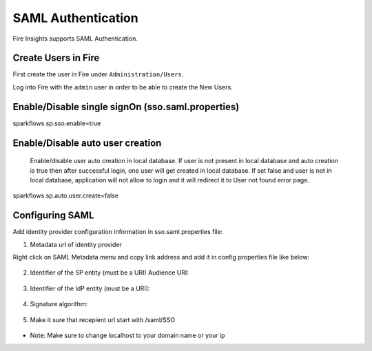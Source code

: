 SAML Authentication
====================

Fire Insights supports SAML Authentication.

Create Users in Fire
--------------------

First create the user in Fire under ``Administration/Users``.

Log into Fire with the ``admin`` user in order to be able to create the New Users.

Enable/Disable single signOn (sso.saml.properties)
------------------------------
sparkflows.sp.sso.enable=true 

Enable/Disable auto user creation
-----------------------------------
 Enable/disable user auto creation in local database. If user is not present in local database and auto creation is true then
 after successful login, one user will get created in local database. If set false and user is not in local database,
 application will not allow to login and it will redirect it to User not found error page.

sparkflows.sp.auto.user.create=false


Configuring SAML
-----------------
Add  identity provider configuration information in sso.saml.properties file:

1. Metadata url of identity provider 

Right click on SAML Metadata menu and copy link address and add it in config properties file like below:

.. figure:: ..//_assets/authentication/saml_metadata_url.png
   :alt: sso
   :align: center
   :width: 60%

  
    ``saml2.idp.metadata-url=https://sparkflows-dev.onelogin.com/saml/metadata/5f5d16a1-07d1-4167-a305-489d2ee0b18b``
    
2. Identifier of the SP entity  (must be a URI) Audience URI::


.. figure:: ..//_assets/authentication/service_provider_entity_id.png
   :alt: sso
   :align: center
   :width: 60%

    ``saml2.sp.entityid=https://localhost:8443/sparkflow/saml/metadata``
   
3. Identifier of the IdP entity  (must be a URI)::

    
.. figure:: ..//_assets/authentication/one_login_entity_id.png
   :alt: sso
   :align: center
   :width: 60%

      ``saml2.idp.entityid=https://app.onelogin.com/saml/metadata/5f5d16a1-07d1-4167-a305-489d2ee0b18b``

4. Signature algorithm::

 
.. figure:: ..//_assets/authentication/saml_signature.png
   :alt: sso
   :align: center
   :width: 60%  

      ``saml2.security.signature_algorithm=http://www.w3.org/2001/04/xmldsig-more#rsa-sha1``

5. Make it sure that recepient url start with /saml/SSO


.. figure:: ..//_assets/authentication/one_login_recipient.png
   :alt: sso
   :align: center
   :width: 60% 
 
* Note: Make sure to change localhost to your domain name or your ip 




